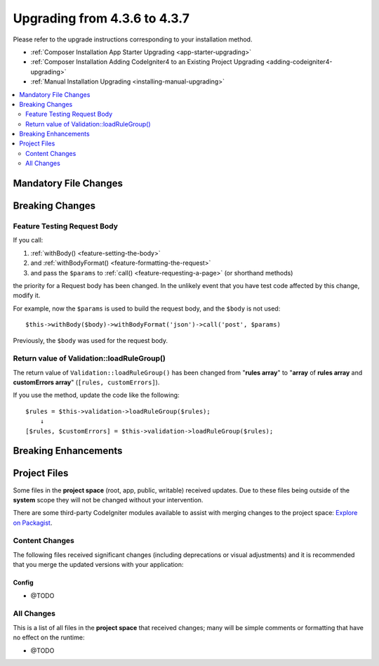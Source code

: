#############################
Upgrading from 4.3.6 to 4.3.7
#############################

Please refer to the upgrade instructions corresponding to your installation method.

- :ref:`Composer Installation App Starter Upgrading <app-starter-upgrading>`
- :ref:`Composer Installation Adding CodeIgniter4 to an Existing Project Upgrading <adding-codeigniter4-upgrading>`
- :ref:`Manual Installation Upgrading <installing-manual-upgrading>`

.. contents::
    :local:
    :depth: 2

Mandatory File Changes
**********************

Breaking Changes
****************

.. _upgrade-437-feature-testing:

Feature Testing Request Body
============================

If you call:

1. :ref:`withBody() <feature-setting-the-body>`
2. and :ref:`withBodyFormat() <feature-formatting-the-request>`
3. and pass the ``$params`` to :ref:`call() <feature-requesting-a-page>` (or shorthand methods)

the priority for a Request body has been changed. In the unlikely event that you
have test code affected by this change, modify it.

For example, now the ``$params`` is used to build the request body, and the ``$body``
is not used::

    $this->withBody($body)->withBodyFormat('json')->call('post', $params)

Previously, the ``$body`` was used for the request body.

Return value of Validation::loadRuleGroup()
===========================================

The return value of ``Validation::loadRuleGroup()`` has been changed from
"**rules array**" to "**array** of **rules array** and **customErrors array**"
(``[rules, customErrors]``).

If you use the method, update the code like the following::

    $rules = $this->validation->loadRuleGroup($rules);
        ↓
    [$rules, $customErrors] = $this->validation->loadRuleGroup($rules);

Breaking Enhancements
*********************

Project Files
*************

Some files in the **project space** (root, app, public, writable) received updates. Due to
these files being outside of the **system** scope they will not be changed without your intervention.

There are some third-party CodeIgniter modules available to assist with merging changes to
the project space: `Explore on Packagist <https://packagist.org/explore/?query=codeigniter4%20updates>`_.

Content Changes
===============

The following files received significant changes (including deprecations or visual adjustments)
and it is recommended that you merge the updated versions with your application:

Config
------

- @TODO

All Changes
===========

This is a list of all files in the **project space** that received changes;
many will be simple comments or formatting that have no effect on the runtime:

- @TODO

